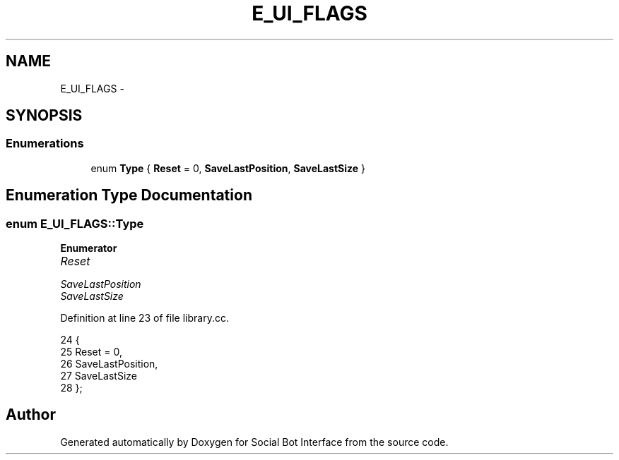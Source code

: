 .TH "E_UI_FLAGS" 3 "Mon Jun 23 2014" "Version 0.1" "Social Bot Interface" \" -*- nroff -*-
.ad l
.nh
.SH NAME
E_UI_FLAGS \- 
.SH SYNOPSIS
.br
.PP
.SS "Enumerations"

.in +1c
.ti -1c
.RI "enum \fBType\fP { \fBReset\fP = 0, \fBSaveLastPosition\fP, \fBSaveLastSize\fP }"
.br
.in -1c
.SH "Enumeration Type Documentation"
.PP 
.SS "enum \fBE_UI_FLAGS::Type\fP"

.PP
\fBEnumerator\fP
.in +1c
.TP
\fB\fIReset \fP\fP
.TP
\fB\fISaveLastPosition \fP\fP
.TP
\fB\fISaveLastSize \fP\fP
.PP
Definition at line 23 of file library\&.cc\&.
.PP
.nf
24         {
25                 Reset = 0,
26                 SaveLastPosition,
27                 SaveLastSize
28         };
.fi
.SH "Author"
.PP 
Generated automatically by Doxygen for Social Bot Interface from the source code\&.
